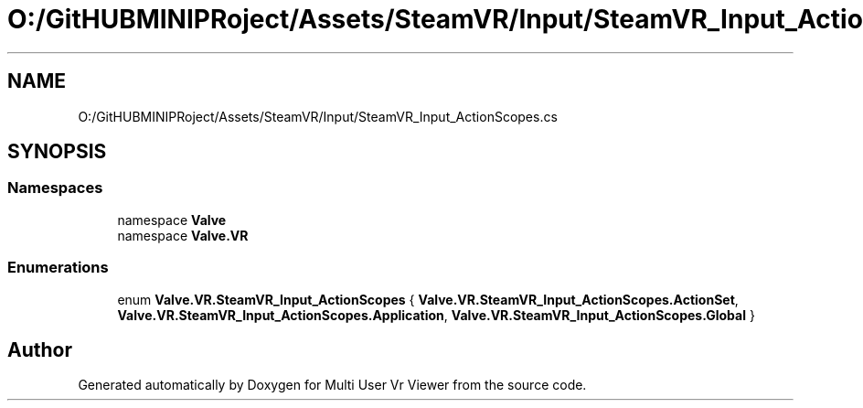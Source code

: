 .TH "O:/GitHUBMINIPRoject/Assets/SteamVR/Input/SteamVR_Input_ActionScopes.cs" 3 "Sat Jul 20 2019" "Version https://github.com/Saurabhbagh/Multi-User-VR-Viewer--10th-July/" "Multi User Vr Viewer" \" -*- nroff -*-
.ad l
.nh
.SH NAME
O:/GitHUBMINIPRoject/Assets/SteamVR/Input/SteamVR_Input_ActionScopes.cs
.SH SYNOPSIS
.br
.PP
.SS "Namespaces"

.in +1c
.ti -1c
.RI "namespace \fBValve\fP"
.br
.ti -1c
.RI "namespace \fBValve\&.VR\fP"
.br
.in -1c
.SS "Enumerations"

.in +1c
.ti -1c
.RI "enum \fBValve\&.VR\&.SteamVR_Input_ActionScopes\fP { \fBValve\&.VR\&.SteamVR_Input_ActionScopes\&.ActionSet\fP, \fBValve\&.VR\&.SteamVR_Input_ActionScopes\&.Application\fP, \fBValve\&.VR\&.SteamVR_Input_ActionScopes\&.Global\fP }"
.br
.in -1c
.SH "Author"
.PP 
Generated automatically by Doxygen for Multi User Vr Viewer from the source code\&.

